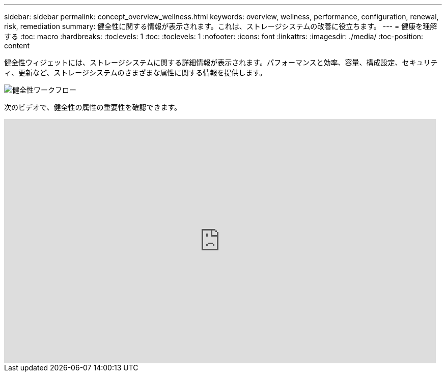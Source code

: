 ---
sidebar: sidebar 
permalink: concept_overview_wellness.html 
keywords: overview, wellness, performance, configuration, renewal, risk, remediation 
summary: 健全性に関する情報が表示されます。これは、ストレージシステムの改善に役立ちます。 
---
= 健康を理解する
:toc: macro
:hardbreaks:
:toclevels: 1
:toc: 
:toclevels: 1
:nofooter: 
:icons: font
:linkattrs: 
:imagesdir: ./media/
:toc-position: content


[role="lead"]
健全性ウィジェットには、ストレージシステムに関する詳細情報が表示されます。パフォーマンスと効率、容量、構成設定、セキュリティ、更新など、ストレージシステムのさまざまな属性に関する情報を提供します。

image:wellness_workflow.png["健全性ワークフロー"]

次のビデオで、健全性の属性の重要性を確認できます。

video::-lTF3oWZB1M[youtube, width=848,height=480]